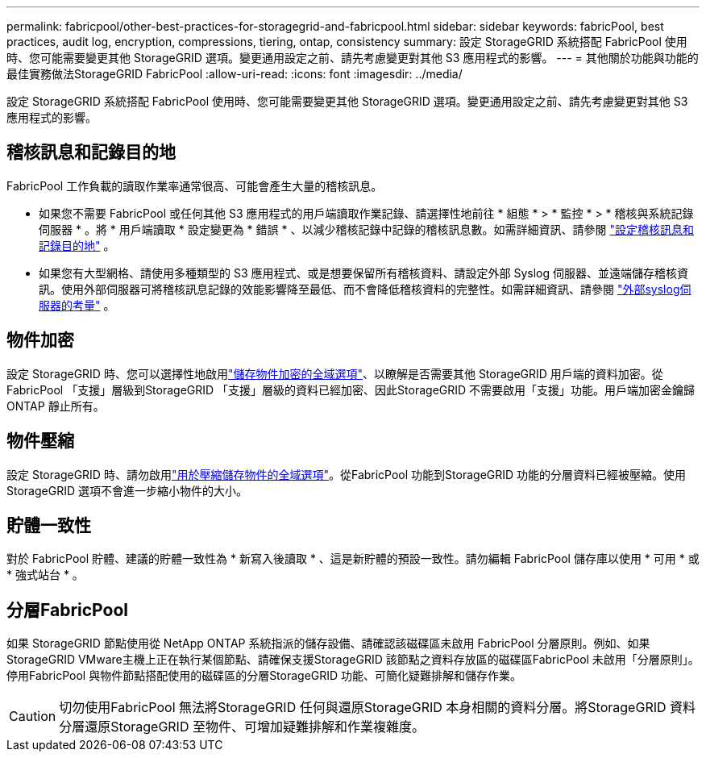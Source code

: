---
permalink: fabricpool/other-best-practices-for-storagegrid-and-fabricpool.html 
sidebar: sidebar 
keywords: fabricPool, best practices, audit log, encryption, compressions, tiering, ontap, consistency 
summary: 設定 StorageGRID 系統搭配 FabricPool 使用時、您可能需要變更其他 StorageGRID 選項。變更通用設定之前、請先考慮變更對其他 S3 應用程式的影響。 
---
= 其他關於功能與功能的最佳實務做法StorageGRID FabricPool
:allow-uri-read: 
:icons: font
:imagesdir: ../media/


[role="lead"]
設定 StorageGRID 系統搭配 FabricPool 使用時、您可能需要變更其他 StorageGRID 選項。變更通用設定之前、請先考慮變更對其他 S3 應用程式的影響。



== 稽核訊息和記錄目的地

FabricPool 工作負載的讀取作業率通常很高、可能會產生大量的稽核訊息。

* 如果您不需要 FabricPool 或任何其他 S3 應用程式的用戶端讀取作業記錄、請選擇性地前往 * 組態 * > * 監控 * > * 稽核與系統記錄伺服器 * 。將 * 用戶端讀取 * 設定變更為 * 錯誤 * 、以減少稽核記錄中記錄的稽核訊息數。如需詳細資訊、請參閱 link:../monitor/configure-audit-messages.html["設定稽核訊息和記錄目的地"] 。
* 如果您有大型網格、請使用多種類型的 S3 應用程式、或是想要保留所有稽核資料、請設定外部 Syslog 伺服器、並遠端儲存稽核資訊。使用外部伺服器可將稽核訊息記錄的效能影響降至最低、而不會降低稽核資料的完整性。如需詳細資訊、請參閱 link:../monitor/considerations-for-external-syslog-server.html["外部syslog伺服器的考量"] 。




== 物件加密

設定 StorageGRID 時、您可以選擇性地啟用link:../admin/changing-network-options-object-encryption.html["儲存物件加密的全域選項"]、以瞭解是否需要其他 StorageGRID 用戶端的資料加密。從FabricPool 「支援」層級到StorageGRID 「支援」層級的資料已經加密、因此StorageGRID 不需要啟用「支援」功能。用戶端加密金鑰歸ONTAP 靜止所有。



== 物件壓縮

設定 StorageGRID 時、請勿啟用link:../admin/configuring-stored-object-compression.html["用於壓縮儲存物件的全域選項"]。從FabricPool 功能到StorageGRID 功能的分層資料已經被壓縮。使用 StorageGRID 選項不會進一步縮小物件的大小。



== 貯體一致性

對於 FabricPool 貯體、建議的貯體一致性為 * 新寫入後讀取 * 、這是新貯體的預設一致性。請勿編輯 FabricPool 儲存庫以使用 * 可用 * 或 * 強式站台 * 。



== 分層FabricPool

如果 StorageGRID 節點使用從 NetApp ONTAP 系統指派的儲存設備、請確認該磁碟區未啟用 FabricPool 分層原則。例如、如果StorageGRID VMware主機上正在執行某個節點、請確保支援StorageGRID 該節點之資料存放區的磁碟區FabricPool 未啟用「分層原則」。停用FabricPool 與物件節點搭配使用的磁碟區的分層StorageGRID 功能、可簡化疑難排解和儲存作業。


CAUTION: 切勿使用FabricPool 無法將StorageGRID 任何與還原StorageGRID 本身相關的資料分層。將StorageGRID 資料分層還原StorageGRID 至物件、可增加疑難排解和作業複雜度。
